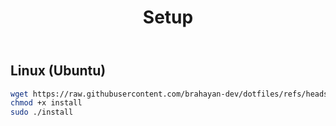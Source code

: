#+title: Setup

** Linux (Ubuntu)

#+begin_src sh
wget https://raw.githubusercontent.com/brahayan-dev/dotfiles/refs/heads/main/misc/linux/setup
chmod +x install
sudo ./install
#+end_src
